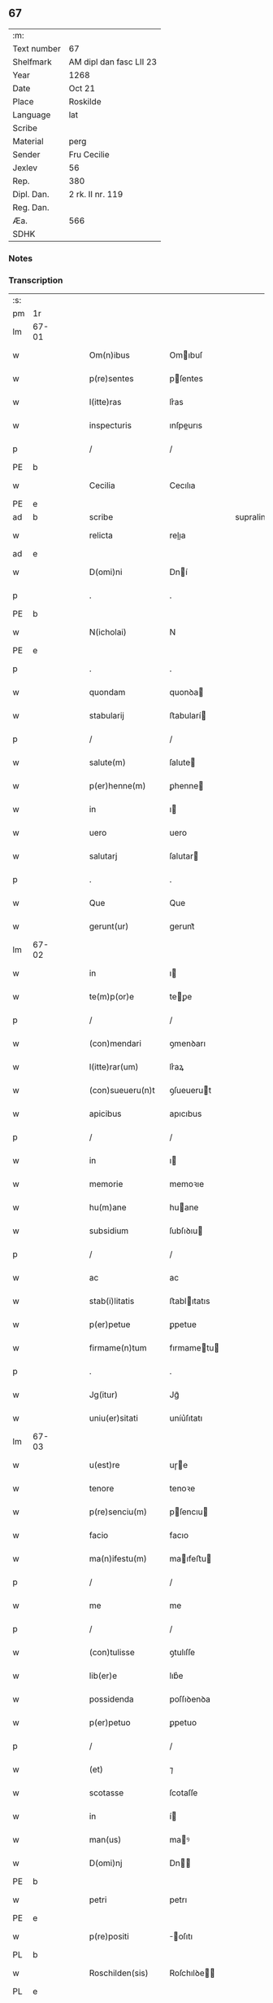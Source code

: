 ** 67
| :m:         |                         |
| Text number | 67                      |
| Shelfmark   | AM dipl dan fasc LII 23 |
| Year        | 1268                    |
| Date        | Oct 21                  |
| Place       | Roskilde                |
| Language    | lat                     |
| Scribe      |                         |
| Material    | perg                    |
| Sender      | Fru Cecilie             |
| Jexlev      | 56                      |
| Rep.        | 380                     |
| Dipl. Dan.  | 2 rk. II nr. 119        |
| Reg. Dan.   |                         |
| Æa.         | 566                     |
| SDHK        |                         |

*** Notes


*** Transcription
| :s: |       |   |   |   |   |                     |               |             |   |   |   |     |   |   |   |             |
| pm  | 1r    |   |   |   |   |                     |               |             |   |   |   |     |   |   |   |             |
| lm  | 67-01 |   |   |   |   |                     |               |             |   |   |   |     |   |   |   |             |
| w   |       |   |   |   |   | Om(n)ibus           | Omıbuſ       |             |   |   |   | lat |   |   |   |       67-01 |
| w   |       |   |   |   |   | p(re)sentes         | pſentes      |             |   |   |   | lat |   |   |   |       67-01 |
| w   |       |   |   |   |   | l(itte)ras          | lr͛as          |             |   |   |   | lat |   |   |   |       67-01 |
| w   |       |   |   |   |   | inspecturis         | ınſpeurıs    |             |   |   |   | lat |   |   |   |       67-01 |
| p   |       |   |   |   |   | /                   | /             |             |   |   |   | lat |   |   |   |       67-01 |
| PE  | b     |   |   |   |   |                     |               |             |   |   |   |     |   |   |   |             |
| w   |       |   |   |   |   | Cecilia             | Cecılıa       |             |   |   |   | lat |   |   |   |       67-01 |
| PE  | e     |   |   |   |   |                     |               |             |   |   |   |     |   |   |   |             |
| ad  | b     |   |   |   |   | scribe              |               | supralinear |   |   |   |     |   |   |   |             |
| w   |       |   |   |   |   | relicta             | relıa        |             |   |   |   | lat |   |   |   |       67-01 |
| ad  | e     |   |   |   |   |                     |               |             |   |   |   |     |   |   |   |             |
| w   |       |   |   |   |   | D(omi)ni            | Dní          |             |   |   |   | lat |   |   |   |       67-01 |
| p   |       |   |   |   |   | .                   | .             |             |   |   |   | lat |   |   |   |       67-01 |
| PE  | b     |   |   |   |   |                     |               |             |   |   |   |     |   |   |   |             |
| w   |       |   |   |   |   | N(icholai)          | N             |             |   |   |   | lat |   |   |   |       67-01 |
| PE  | e     |   |   |   |   |                     |               |             |   |   |   |     |   |   |   |             |
| p   |       |   |   |   |   | .                   | .             |             |   |   |   | lat |   |   |   |       67-01 |
| w   |       |   |   |   |   | quondam             | quonꝺa       |             |   |   |   | lat |   |   |   |       67-01 |
| w   |       |   |   |   |   | stabularij          | ﬅabularí     |             |   |   |   | lat |   |   |   |       67-01 |
| p   |       |   |   |   |   | /                   | /             |             |   |   |   | lat |   |   |   |       67-01 |
| w   |       |   |   |   |   | salute(m)           | ſalute       |             |   |   |   | lat |   |   |   |       67-01 |
| w   |       |   |   |   |   | p(er)henne(m)       | ꝑhenne       |             |   |   |   | lat |   |   |   |       67-01 |
| w   |       |   |   |   |   | in                  | ı            |             |   |   |   | lat |   |   |   |       67-01 |
| w   |       |   |   |   |   | uero                | uero          |             |   |   |   | lat |   |   |   |       67-01 |
| w   |       |   |   |   |   | salutarj            | ſalutar      |             |   |   |   | lat |   |   |   |       67-01 |
| p   |       |   |   |   |   | .                   | .             |             |   |   |   | lat |   |   |   |       67-01 |
| w   |       |   |   |   |   | Que                 | Que           |             |   |   |   | lat |   |   |   |       67-01 |
| w   |       |   |   |   |   | gerunt(ur)          | gerunt᷑        |             |   |   |   | lat |   |   |   |       67-01 |
| lm  | 67-02 |   |   |   |   |                     |               |             |   |   |   |     |   |   |   |             |
| w   |       |   |   |   |   | in                  | ı            |             |   |   |   | lat |   |   |   |       67-02 |
| w   |       |   |   |   |   | te(m)p(or)e         | teꝑe         |             |   |   |   | lat |   |   |   |       67-02 |
| p   |       |   |   |   |   | /                   | /             |             |   |   |   | lat |   |   |   |       67-02 |
| w   |       |   |   |   |   | (con)mendari        | ꝯmenꝺarı      |             |   |   |   | lat |   |   |   |       67-02 |
| w   |       |   |   |   |   | l(itte)rar(um)      | lr͛aꝝ          |             |   |   |   | lat |   |   |   |       67-02 |
| w   |       |   |   |   |   | (con)sueueru(n)t    | ꝯſueuerut    |             |   |   |   | lat |   |   |   |       67-02 |
| w   |       |   |   |   |   | apicibus            | apıcıbus      |             |   |   |   | lat |   |   |   |       67-02 |
| p   |       |   |   |   |   | /                   | /             |             |   |   |   | lat |   |   |   |       67-02 |
| w   |       |   |   |   |   | in                  | ı            |             |   |   |   | lat |   |   |   |       67-02 |
| w   |       |   |   |   |   | memorie             | memoꝛıe       |             |   |   |   | lat |   |   |   |       67-02 |
| w   |       |   |   |   |   | hu(m)ane            | huane        |             |   |   |   | lat |   |   |   |       67-02 |
| w   |       |   |   |   |   | subsidium           | ſubſıꝺıu     |             |   |   |   | lat |   |   |   |       67-02 |
| p   |       |   |   |   |   | /                   | /             |             |   |   |   | lat |   |   |   |       67-02 |
| w   |       |   |   |   |   | ac                  | ac            |             |   |   |   | lat |   |   |   |       67-02 |
| w   |       |   |   |   |   | stab(i)litatis      | ﬅablıtatıs   |             |   |   |   | lat |   |   |   |       67-02 |
| w   |       |   |   |   |   | p(er)petue          | ꝑpetue        |             |   |   |   | lat |   |   |   |       67-02 |
| w   |       |   |   |   |   | firmame(n)tum       | fırmametu   |             |   |   |   | lat |   |   |   |       67-02 |
| p   |       |   |   |   |   | .                   | .             |             |   |   |   | lat |   |   |   |       67-02 |
| w   |       |   |   |   |   | Jg(itur)            | Jg᷑            |             |   |   |   | lat |   |   |   |       67-02 |
| w   |       |   |   |   |   | uniu(er)sitati      | uníu͛ſıtatı    |             |   |   |   | lat |   |   |   |       67-02 |
| lm  | 67-03 |   |   |   |   |                     |               |             |   |   |   |     |   |   |   |             |
| w   |       |   |   |   |   | u(est)re            | uɼe          |             |   |   |   | lat |   |   |   |       67-03 |
| w   |       |   |   |   |   | tenore              | tenoꝛe        |             |   |   |   | lat |   |   |   |       67-03 |
| w   |       |   |   |   |   | p(re)senciu(m)      | pſencıu     |             |   |   |   | lat |   |   |   |       67-03 |
| w   |       |   |   |   |   | facio               | facıo         |             |   |   |   | lat |   |   |   |       67-03 |
| w   |       |   |   |   |   | ma(n)ifestu(m)      | maıfeﬅu     |             |   |   |   | lat |   |   |   |       67-03 |
| p   |       |   |   |   |   | /                   | /             |             |   |   |   | lat |   |   |   |       67-03 |
| w   |       |   |   |   |   | me                  | me            |             |   |   |   | lat |   |   |   |       67-03 |
| p   |       |   |   |   |   | /                   | /             |             |   |   |   | lat |   |   |   |       67-03 |
| w   |       |   |   |   |   | (con)tulisse        | ꝯtulıſſe      |             |   |   |   | lat |   |   |   |       67-03 |
| w   |       |   |   |   |   | lib(er)e            | lıb͛e          |             |   |   |   | lat |   |   |   |       67-03 |
| w   |       |   |   |   |   | possidenda          | poſſıꝺenꝺa    |             |   |   |   | lat |   |   |   |       67-03 |
| w   |       |   |   |   |   | p(er)petuo          | ꝑpetuo        |             |   |   |   | lat |   |   |   |       67-03 |
| p   |       |   |   |   |   | /                   | /             |             |   |   |   | lat |   |   |   |       67-03 |
| w   |       |   |   |   |   | (et)                | ⁊             |             |   |   |   | lat |   |   |   |       67-03 |
| w   |       |   |   |   |   | scotasse            | ſcotaſſe      |             |   |   |   | lat |   |   |   |       67-03 |
| w   |       |   |   |   |   | in                  | í            |             |   |   |   | lat |   |   |   |       67-03 |
| w   |       |   |   |   |   | man(us)             | maꝰ          |             |   |   |   | lat |   |   |   |       67-03 |
| w   |       |   |   |   |   | D(omi)nj            | Dn          |             |   |   |   | lat |   |   |   |       67-03 |
| PE  | b     |   |   |   |   |                     |               |             |   |   |   |     |   |   |   |             |
| w   |       |   |   |   |   | petri               | petrı         |             |   |   |   | lat |   |   |   |       67-03 |
| PE  | e     |   |   |   |   |                     |               |             |   |   |   |     |   |   |   |             |
| w   |       |   |   |   |   | p(re)positi         | oſıtı       |             |   |   |   | lat |   |   |   |       67-03 |
| PL  | b     |   |   |   |   |                     |               |             |   |   |   |     |   |   |   |             |
| w   |       |   |   |   |   | Roschilden(sis)     | Roſchılꝺe   |             |   |   |   | lat |   |   |   |       67-03 |
| PL  | e     |   |   |   |   |                     |               |             |   |   |   |     |   |   |   |             |
| w   |       |   |   |   |   | bo-¦na              | bo-¦na        |             |   |   |   | lat |   |   |   | 67-03—67-04 |
| w   |       |   |   |   |   | mea                 | mea           |             |   |   |   | lat |   |   |   |       67-04 |
| w   |       |   |   |   |   | q(ue)               | q            |             |   |   |   | lat |   |   |   |       67-04 |
| PL  | b     |   |   |   |   |                     |               |             |   |   |   |     |   |   |   |             |
| w   |       |   |   |   |   | hellelæuæ           | hellelæuæ     |             |   |   |   | lat |   |   |   |       67-04 |
| w   |       |   |   |   |   | macklæ              | acklæ        |             |   |   |   | lat |   |   |   |       67-04 |
| PL  | e     |   |   |   |   |                     |               |             |   |   |   |     |   |   |   |             |
| w   |       |   |   |   |   | possedi             | poſſeꝺı       |             |   |   |   | lat |   |   |   |       67-04 |
| w   |       |   |   |   |   | cu(m)               | cu           |             |   |   |   | lat |   |   |   |       67-04 |
| w   |       |   |   |   |   | om(n)ibus           | omıbuſ       |             |   |   |   | lat |   |   |   |       67-04 |
| w   |       |   |   |   |   | suis                | ſuıs          |             |   |   |   | lat |   |   |   |       67-04 |
| w   |       |   |   |   |   | attinencijs         | attínencís   |             |   |   |   | lat |   |   |   |       67-04 |
| w   |       |   |   |   |   | mobilib(us)         | mobılıbꝰ      |             |   |   |   | lat |   |   |   |       67-04 |
| w   |       |   |   |   |   | (et)                | ⁊             |             |   |   |   | lat |   |   |   |       67-04 |
| w   |       |   |   |   |   | i(n)mob(i)libus     | ımoblıbus   |             |   |   |   | lat |   |   |   |       67-04 |
| p   |       |   |   |   |   | /                   | /             |             |   |   |   | lat |   |   |   |       67-04 |
| w   |       |   |   |   |   | sororib(us)         | ſoꝛoꝛıbꝫ      |             |   |   |   | lat |   |   |   |       67-04 |
| w   |       |   |   |   |   | s(an)c(t)e          | ſce          |             |   |   |   | lat |   |   |   |       67-04 |
| w   |       |   |   |   |   | Clare               | Clare         |             |   |   |   | lat |   |   |   |       67-04 |
| PL  | b     |   |   |   |   |                     |               |             |   |   |   |     |   |   |   |             |
| w   |       |   |   |   |   | Roschildis          | Roſchılꝺıſ    |             |   |   |   | lat |   |   |   |       67-04 |
| PL  | e     |   |   |   |   |                     |               |             |   |   |   |     |   |   |   |             |
| p   |       |   |   |   |   | /                   | /             |             |   |   |   | lat |   |   |   |       67-04 |
| w   |       |   |   |   |   | in                  | í            |             |   |   |   | lat |   |   |   |       67-04 |
| lm  | 67-05 |   |   |   |   |                     |               |             |   |   |   |     |   |   |   |             |
| w   |       |   |   |   |   | remediu(m)          | remeꝺıu      |             |   |   |   | lat |   |   |   |       67-05 |
| w   |       |   |   |   |   | a(n)i(m)e           | aıe          |             |   |   |   | lat |   |   |   |       67-05 |
| w   |       |   |   |   |   | mee                 | mee           |             |   |   |   | lat |   |   |   |       67-05 |
| p   |       |   |   |   |   | /                   | /             |             |   |   |   | lat |   |   |   |       67-05 |
| w   |       |   |   |   |   | de                  | ꝺe            |             |   |   |   | lat |   |   |   |       67-05 |
| w   |       |   |   |   |   | lib(er)or(um)       | lıb͛oꝝ         |             |   |   |   | lat |   |   |   |       67-05 |
| w   |       |   |   |   |   | meor(um)            | meoꝝ          |             |   |   |   | lat |   |   |   |       67-05 |
| w   |       |   |   |   |   | (et)                | ⁊             |             |   |   |   | lat |   |   |   |       67-05 |
| w   |       |   |   |   |   | h(er)edu(m)         | h͛eꝺu         |             |   |   |   | lat |   |   |   |       67-05 |
| w   |       |   |   |   |   | b(e)n(e)placito     | bnplacíto    |             |   |   |   | lat |   |   |   |       67-05 |
| w   |       |   |   |   |   | (et)                | ⁊             |             |   |   |   | lat |   |   |   |       67-05 |
| w   |       |   |   |   |   | uolu(n)tate         | uolutate     |             |   |   |   | lat |   |   |   |       67-05 |
| p   |       |   |   |   |   | ,                   | ,             |             |   |   |   | lat |   |   |   |       67-05 |
| w   |       |   |   |   |   | Cum                 | Cu           |             |   |   |   | lat |   |   |   |       67-05 |
| w   |       |   |   |   |   | quib(us)            | quıbꝫ         |             |   |   |   | lat |   |   |   |       67-05 |
| w   |       |   |   |   |   | (etiam)             | ⁊            |             |   |   |   | lat |   |   |   |       67-05 |
| w   |       |   |   |   |   | sororibus           | ſoꝛoꝛıbus     |             |   |   |   | lat |   |   |   |       67-05 |
| p   |       |   |   |   |   | /                   | /             |             |   |   |   | lat |   |   |   |       67-05 |
| w   |       |   |   |   |   | intuitu             | ıntuítu       |             |   |   |   | lat |   |   |   |       67-05 |
| w   |       |   |   |   |   | celestis            | celeﬅıs       |             |   |   |   | lat |   |   |   |       67-05 |
| w   |       |   |   |   |   | lib(er)tatis        | lıb͛tatıſ      |             |   |   |   | lat |   |   |   |       67-05 |
| w   |       |   |   |   |   | reclu-¦di           | reclu-¦ꝺı     |             |   |   |   | lat |   |   |   | 67-05—67-06 |
| w   |       |   |   |   |   | uolo                | uolo          |             |   |   |   | lat |   |   |   |       67-06 |
| w   |       |   |   |   |   | in                  | ı            |             |   |   |   | lat |   |   |   |       67-06 |
| w   |       |   |   |   |   | p(re)senti          | pſentı       |             |   |   |   | lat |   |   |   |       67-06 |
| p   |       |   |   |   |   | /                   | /             |             |   |   |   | lat |   |   |   |       67-06 |
| w   |       |   |   |   |   | honorib(us)         | honoꝛıbꝰ      |             |   |   |   | lat |   |   |   |       67-06 |
| w   |       |   |   |   |   | mu(n)di             | muꝺı         |             |   |   |   | lat |   |   |   |       67-06 |
| w   |       |   |   |   |   | (et)                | ⁊             |             |   |   |   | lat |   |   |   |       67-06 |
| w   |       |   |   |   |   | diuicijs            | ꝺíuícís      |             |   |   |   | lat |   |   |   |       67-06 |
| w   |       |   |   |   |   | derelictis          | ꝺerelııs     |             |   |   |   | lat |   |   |   |       67-06 |
| p   |       |   |   |   |   | /                   | /             |             |   |   |   | lat |   |   |   |       67-06 |
| w   |       |   |   |   |   | exe(m)plo           | exeplo       |             |   |   |   | lat |   |   |   |       67-06 |
| w   |       |   |   |   |   | paup(er)is          | pauꝑıs        |             |   |   |   | lat |   |   |   |       67-06 |
| w   |       |   |   |   |   | crucifixi           | crucıfıxí     |             |   |   |   | lat |   |   |   |       67-06 |
| p   |       |   |   |   |   | /                   | /             |             |   |   |   | lat |   |   |   |       67-06 |
| w   |       |   |   |   |   | ut                  | ut            |             |   |   |   | lat |   |   |   |       67-06 |
| w   |       |   |   |   |   | c(re)atori          | c͛atoꝛı        |             |   |   |   | lat |   |   |   |       67-06 |
| w   |       |   |   |   |   | o(mn)i(u)m          | oí          |             |   |   |   | lat |   |   |   |       67-06 |
| w   |       |   |   |   |   | liberius            | lıberıus      |             |   |   |   | lat |   |   |   |       67-06 |
| w   |       |   |   |   |   | (et)                | ⁊             |             |   |   |   | lat |   |   |   |       67-06 |
| w   |       |   |   |   |   | quietiu(s)          | quıetíuᷤ       |             |   |   |   | lat |   |   |   |       67-06 |
| w   |       |   |   |   |   | t(em)p(ore)         | tꝑꝫ          |             |   |   |   | lat |   |   |   |       67-06 |
| lm  | 67-07 |   |   |   |   |                     |               |             |   |   |   |     |   |   |   |             |
| w   |       |   |   |   |   | uite                | uíte          |             |   |   |   | lat |   |   |   |       67-07 |
| w   |       |   |   |   |   | mee                 | mee           |             |   |   |   | lat |   |   |   |       67-07 |
| w   |       |   |   |   |   | s(er)uire           | ſ͛uíɼe         |             |   |   |   | lat |   |   |   |       67-07 |
| w   |       |   |   |   |   | ualeam              | ualea        |             |   |   |   | lat |   |   |   |       67-07 |
| w   |       |   |   |   |   | in                  | ı            |             |   |   |   | lat |   |   |   |       67-07 |
| w   |       |   |   |   |   | meor(um)            | meoꝝ          |             |   |   |   | lat |   |   |   |       67-07 |
| w   |       |   |   |   |   | remiss(i)o(n)em     | remıſſoe    |             |   |   |   | lat |   |   |   |       67-07 |
| w   |       |   |   |   |   | p(ec)caminu(m)      | pͨcamínu      |             |   |   |   | lat |   |   |   |       67-07 |
| p   |       |   |   |   |   | /                   | /             |             |   |   |   | lat |   |   |   |       67-07 |
| w   |       |   |   |   |   | sub                 | ſub           |             |   |   |   | lat |   |   |   |       67-07 |
| w   |       |   |   |   |   | disciplina          | ꝺıſcıplına    |             |   |   |   | lat |   |   |   |       67-07 |
| w   |       |   |   |   |   | reg(u)lari          | regları      |             |   |   |   | lat |   |   |   |       67-07 |
| p   |       |   |   |   |   | .                   | .             |             |   |   |   | lat |   |   |   |       67-07 |
| w   |       |   |   |   |   | veru(m)             | ỽeru         |             |   |   |   | lat |   |   |   |       67-07 |
| w   |       |   |   |   |   | q(uia)              | qꝛ            |             |   |   |   | lat |   |   |   |       67-07 |
| w   |       |   |   |   |   | dolus               | ꝺolus         |             |   |   |   | lat |   |   |   |       67-07 |
| w   |       |   |   |   |   | (et)                | ⁊             |             |   |   |   | lat |   |   |   |       67-07 |
| w   |       |   |   |   |   | malicia             | malıcıa       |             |   |   |   | lat |   |   |   |       67-07 |
| p   |       |   |   |   |   | /                   | /             |             |   |   |   | lat |   |   |   |       67-07 |
| w   |       |   |   |   |   | q(uam)              | ꝙ            |             |   |   |   | lat |   |   |   |       67-07 |
| w   |       |   |   |   |   | pl(ur)imu(m)        | plımu       |             |   |   |   | lat |   |   |   |       67-07 |
| w   |       |   |   |   |   | nu(n)c              | nuc          |             |   |   |   | lat |   |   |   |       67-07 |
| lm  | 67-08 |   |   |   |   |                     |               |             |   |   |   |     |   |   |   |             |
| w   |       |   |   |   |   | ue(n)dicant         | ueꝺıcant     |             |   |   |   | lat |   |   |   |       67-08 |
| w   |       |   |   |   |   | sibi                | ſıbı          |             |   |   |   | lat |   |   |   |       67-08 |
| w   |       |   |   |   |   | te(m)pus            | tepus        |             |   |   |   | lat |   |   |   |       67-08 |
| p   |       |   |   |   |   | /                   | /             |             |   |   |   | lat |   |   |   |       67-08 |
| w   |       |   |   |   |   | ne                  | ne            |             |   |   |   | lat |   |   |   |       67-08 |
| w   |       |   |   |   |   | p(re)fate           | pfate        |             |   |   |   | lat |   |   |   |       67-08 |
| w   |       |   |   |   |   | sorores             | ſoꝛoꝛes       |             |   |   |   | lat |   |   |   |       67-08 |
| p   |       |   |   |   |   | /                   | /             |             |   |   |   | lat |   |   |   |       67-08 |
| w   |       |   |   |   |   | seu                 | ſeu           |             |   |   |   | lat |   |   |   |       67-08 |
| w   |       |   |   |   |   | ip(s)ar(um)         | ıpaꝝ         |             |   |   |   | lat |   |   |   |       67-08 |
| w   |       |   |   |   |   | claustru(m)         | clauﬅru      |             |   |   |   | lat |   |   |   |       67-08 |
| p   |       |   |   |   |   | /                   | /             |             |   |   |   | lat |   |   |   |       67-08 |
| w   |       |   |   |   |   | occ(asi)o(n)e       | occoe        |             |   |   |   | lat |   |   |   |       67-08 |
| w   |       |   |   |   |   | d(i)c(t)or(um)      | ꝺcoꝝ         |             |   |   |   | lat |   |   |   |       67-08 |
| w   |       |   |   |   |   | bonor(um)           | bonoꝝ         |             |   |   |   | lat |   |   |   |       67-08 |
| w   |       |   |   |   |   | i(n)peti            | ıpetı        |             |   |   |   | lat |   |   |   |       67-08 |
| w   |       |   |   |   |   | ualeant             | ualeant       |             |   |   |   | lat |   |   |   |       67-08 |
| w   |       |   |   |   |   | in                  | ı            |             |   |   |   | lat |   |   |   |       67-08 |
| w   |       |   |   |   |   | posteru(m)          | poﬅeru       |             |   |   |   | lat |   |   |   |       67-08 |
| w   |       |   |   |   |   | u(e)l               | ul           |             |   |   |   | lat |   |   |   |       67-08 |
| w   |       |   |   |   |   | infesta-¦ri         | ınfeﬅa-¦rı    |             |   |   |   | lat |   |   |   | 67-08—67-09 |
| p   |       |   |   |   |   | /                   | /             |             |   |   |   | lat |   |   |   |       67-09 |
| w   |       |   |   |   |   | bona                | bona          |             |   |   |   | lat |   |   |   |       67-09 |
| w   |       |   |   |   |   | que                 | que           |             |   |   |   | lat |   |   |   |       67-09 |
| w   |       |   |   |   |   | meis                | meıs          |             |   |   |   | lat |   |   |   |       67-09 |
| w   |       |   |   |   |   | h(er)edibus         | h͛eꝺıbus       |             |   |   |   | lat |   |   |   |       67-09 |
| w   |       |   |   |   |   | diuidenda           | ꝺíuíꝺenꝺa     |             |   |   |   | lat |   |   |   |       67-09 |
| w   |       |   |   |   |   | relinquo            | relınquo      |             |   |   |   | lat |   |   |   |       67-09 |
| p   |       |   |   |   |   | /                   | /             |             |   |   |   | lat |   |   |   |       67-09 |
| w   |       |   |   |   |   | duxi                | ꝺuxí          |             |   |   |   | lat |   |   |   |       67-09 |
| w   |       |   |   |   |   | p(re)sentib(us)     | pſentıbꝫ     |             |   |   |   | lat |   |   |   |       67-09 |
| w   |       |   |   |   |   | a(n)notanda         | anotanꝺa     |             |   |   |   | lat |   |   |   |       67-09 |
| p   |       |   |   |   |   | ,                   | ,             |             |   |   |   | lat |   |   |   |       67-09 |
| w   |       |   |   |   |   | ut                  | ut            |             |   |   |   | lat |   |   |   |       67-09 |
| w   |       |   |   |   |   | om(n)ib(us)         | omıbꝫ        |             |   |   |   | lat |   |   |   |       67-09 |
| w   |       |   |   |   |   | clare               | clare         |             |   |   |   | lat |   |   |   |       67-09 |
| w   |       |   |   |   |   | pateat              | pateat        |             |   |   |   | lat |   |   |   |       67-09 |
| w   |       |   |   |   |   | (et)                | ⁊             |             |   |   |   | lat |   |   |   |       67-09 |
| w   |       |   |   |   |   | ma(n)ifeste         | maıfeﬅe      |             |   |   |   | lat |   |   |   |       67-09 |
| p   |       |   |   |   |   | /                   | /             |             |   |   |   | lat |   |   |   |       67-09 |
| w   |       |   |   |   |   | q(uod)              | ꝙ             |             |   |   |   | lat |   |   |   |       67-09 |
| w   |       |   |   |   |   | de                  | ꝺe            |             |   |   |   | lat |   |   |   |       67-09 |
| lm  | 67-10 |   |   |   |   |                     |               |             |   |   |   |     |   |   |   |             |
| w   |       |   |   |   |   | bonis               | bonıs         |             |   |   |   | lat |   |   |   |       67-10 |
| w   |       |   |   |   |   | meis                | meıs          |             |   |   |   | lat |   |   |   |       67-10 |
| p   |       |   |   |   |   | /                   | /             |             |   |   |   | lat |   |   |   |       67-10 |
| w   |       |   |   |   |   | s(e)c(un)d(u)m      | ſc          |             |   |   |   | lat |   |   |   |       67-10 |
| w   |       |   |   |   |   | leges               | leges         |             |   |   |   | lat |   |   |   |       67-10 |
| w   |       |   |   |   |   | t(er)re             | t͛re           |             |   |   |   | lat |   |   |   |       67-10 |
| p   |       |   |   |   |   | /                   | /             |             |   |   |   | lat |   |   |   |       67-10 |
| w   |       |   |   |   |   | in                  | ı            |             |   |   |   | lat |   |   |   |       67-10 |
| w   |       |   |   |   |   | pios                | pıos          |             |   |   |   | lat |   |   |   |       67-10 |
| w   |       |   |   |   |   | usus                | uſus          |             |   |   |   | lat |   |   |   |       67-10 |
| w   |       |   |   |   |   | licite              | lıcıte        |             |   |   |   | lat |   |   |   |       67-10 |
| w   |       |   |   |   |   | plus                | plus          |             |   |   |   | lat |   |   |   |       67-10 |
| w   |       |   |   |   |   | possem              | poſſe        |             |   |   |   | lat |   |   |   |       67-10 |
| w   |       |   |   |   |   | erogare             | erogaɼe       |             |   |   |   | lat |   |   |   |       67-10 |
| p   |       |   |   |   |   | .                   | .             |             |   |   |   | lat |   |   |   |       67-10 |
| w   |       |   |   |   |   | s(ed)               | ꝫ            |             |   |   |   | lat |   |   |   |       67-10 |
| w   |       |   |   |   |   | p(ro)pt(er)         | t͛            |             |   |   |   | lat |   |   |   |       67-10 |
| w   |       |   |   |   |   | h(er)edu(m)         | h͛eꝺu         |             |   |   |   | lat |   |   |   |       67-10 |
| w   |       |   |   |   |   | meor(um)            | meoꝝ          |             |   |   |   | lat |   |   |   |       67-10 |
| w   |       |   |   |   |   | p(re)d(i)c(t)or(um) | pꝺcoꝝ       |             |   |   |   | lat |   |   |   |       67-10 |
| w   |       |   |   |   |   | solacium            | ſolacıu      |             |   |   |   | lat |   |   |   |       67-10 |
| w   |       |   |   |   |   | (et)                | ⁊             |             |   |   |   | lat |   |   |   |       67-10 |
| lm  | 67-11 |   |   |   |   |                     |               |             |   |   |   |     |   |   |   |             |
| w   |       |   |   |   |   | iuuamen             | íuuame       |             |   |   |   | lat |   |   |   |       67-11 |
| p   |       |   |   |   |   | /                   | /             |             |   |   |   | lat |   |   |   |       67-11 |
| w   |       |   |   |   |   | hoc                 | hoc           |             |   |   |   | lat |   |   |   |       67-11 |
| w   |       |   |   |   |   | modico              | moꝺıco        |             |   |   |   | lat |   |   |   |       67-11 |
| w   |       |   |   |   |   | sum                 | ſu           |             |   |   |   | lat |   |   |   |       67-11 |
| w   |       |   |   |   |   | (con)tenta          | ꝯtenta        |             |   |   |   | lat |   |   |   |       67-11 |
| p   |       |   |   |   |   | ,                   | ,             |             |   |   |   | lat |   |   |   |       67-11 |
| w   |       |   |   |   |   | Pred(i)c(t)a        | Preꝺca       |             |   |   |   | lat |   |   |   |       67-11 |
| w   |       |   |   |   |   | uero                | ueɼo          |             |   |   |   | lat |   |   |   |       67-11 |
| w   |       |   |   |   |   | bona                | bona          |             |   |   |   | lat |   |   |   |       67-11 |
| w   |       |   |   |   |   | su(n)t              | ſut          |             |   |   |   | lat |   |   |   |       67-11 |
| w   |       |   |   |   |   | hec                 | hec           |             |   |   |   | lat |   |   |   |       67-11 |
| p   |       |   |   |   |   | ,                   | ,             |             |   |   |   | lat |   |   |   |       67-11 |
| w   |       |   |   |   |   | Jn                  | Jn            |             |   |   |   | lat |   |   |   |       67-11 |
| w   |       |   |   |   |   | seylandia           | ſeylanꝺıa     |             |   |   |   | lat |   |   |   |       67-11 |
| PL  | b     |   |   |   |   |                     |               |             |   |   |   |     |   |   |   |             |
| w   |       |   |   |   |   | Gu(n)nidldæryth     | Guníꝺlꝺæryth |             |   |   |   | lat |   |   |   |       67-11 |
| PL  | e     |   |   |   |   |                     |               |             |   |   |   |     |   |   |   |             |
| w   |       |   |   |   |   | cu(m)               | cu           |             |   |   |   | lat |   |   |   |       67-11 |
| w   |       |   |   |   |   | suis                | ſuıs          |             |   |   |   | lat |   |   |   |       67-11 |
| w   |       |   |   |   |   | attine(n)cijs       | attınecís   |             |   |   |   | lat |   |   |   |       67-11 |
| p   |       |   |   |   |   | .                   | .             |             |   |   |   | lat |   |   |   |       67-11 |
| PL  | b     |   |   |   |   |                     |               |             |   |   |   |     |   |   |   |             |
| w   |       |   |   |   |   | Eki-¦thorp          | kı-¦thoꝛp    |             |   |   |   | lat |   |   |   | 67-11—67-12 |
| PL  | e     |   |   |   |   |                     |               |             |   |   |   |     |   |   |   |             |
| w   |       |   |   |   |   | cu(m)               | cu           |             |   |   |   | lat |   |   |   |       67-12 |
| w   |       |   |   |   |   | suis                | ſuís          |             |   |   |   | lat |   |   |   |       67-12 |
| w   |       |   |   |   |   | attine(n)cijs       | attınecís   |             |   |   |   | lat |   |   |   |       67-12 |
| p   |       |   |   |   |   | ,                   | ,             |             |   |   |   | lat |   |   |   |       67-12 |
| w   |       |   |   |   |   | Jn                  | Jn            |             |   |   |   | lat |   |   |   |       67-12 |
| w   |       |   |   |   |   | scania              | ſcanıa        |             |   |   |   | lat |   |   |   |       67-12 |
| w   |       |   |   |   |   | aute(m)             | aute         |             |   |   |   | lat |   |   |   |       67-12 |
| p   |       |   |   |   |   | /                   | /             |             |   |   |   | lat |   |   |   |       67-12 |
| PL  | b     |   |   |   |   |                     |               |             |   |   |   |     |   |   |   |             |
| w   |       |   |   |   |   | Okxlef              | Okxlef        |             |   |   |   | lat |   |   |   |       67-12 |
| PL  | e     |   |   |   |   |                     |               |             |   |   |   |     |   |   |   |             |
| w   |       |   |   |   |   | cu(m)               | cu           |             |   |   |   | lat |   |   |   |       67-12 |
| w   |       |   |   |   |   | castro              | caﬅro         |             |   |   |   | lat |   |   |   |       67-12 |
| w   |       |   |   |   |   | (et)                | ⁊             |             |   |   |   | lat |   |   |   |       67-12 |
| w   |       |   |   |   |   | om(n)ib(us)         | omıbꝫ        |             |   |   |   | lat |   |   |   |       67-12 |
| w   |       |   |   |   |   | suis                | ſuıs          |             |   |   |   | lat |   |   |   |       67-12 |
| w   |       |   |   |   |   | attine(n)cijs       | attınecís   |             |   |   |   | lat |   |   |   |       67-12 |
| p   |       |   |   |   |   | .                   | .             |             |   |   |   | lat |   |   |   |       67-12 |
| PL  | b     |   |   |   |   |                     |               |             |   |   |   |     |   |   |   |             |
| w   |       |   |   |   |   | Gøtærslef           | Gøtærſlef     |             |   |   |   | lat |   |   |   |       67-12 |
| PL  | e     |   |   |   |   |                     |               |             |   |   |   |     |   |   |   |             |
| w   |       |   |   |   |   | integralit(er)      | ıntegralıt͛    |             |   |   |   | lat |   |   |   |       67-12 |
| w   |       |   |   |   |   | cu(m)               | cu           |             |   |   |   | lat |   |   |   |       67-12 |
| w   |       |   |   |   |   | mole(n)-¦dino       | mole-¦ꝺíno   |             |   |   |   | lat |   |   |   | 67-12—67-13 |
| p   |       |   |   |   |   | /                   | /             |             |   |   |   | lat |   |   |   |       67-13 |
| w   |       |   |   |   |   | (et)                | ⁊             |             |   |   |   | lat |   |   |   |       67-13 |
| w   |       |   |   |   |   | om(n)ib(us)         | omıbꝫ        |             |   |   |   | lat |   |   |   |       67-13 |
| w   |       |   |   |   |   | alijs               | alís         |             |   |   |   | lat |   |   |   |       67-13 |
| w   |       |   |   |   |   | attinencijs         | attínencís   |             |   |   |   | lat |   |   |   |       67-13 |
| p   |       |   |   |   |   |                    |              |             |   |   |   | lat |   |   |   |       67-13 |
| w   |       |   |   |   |   | Jsta                | Jﬅa           |             |   |   |   | lat |   |   |   |       67-13 |
| w   |       |   |   |   |   | quide(m)            | quıꝺe        |             |   |   |   | lat |   |   |   |       67-13 |
| w   |       |   |   |   |   | bona                | bona          |             |   |   |   | lat |   |   |   |       67-13 |
| w   |       |   |   |   |   | si                  | ſı            |             |   |   |   | lat |   |   |   |       67-13 |
| w   |       |   |   |   |   | estime(n)tur        | eﬅımetuɼ     |             |   |   |   | lat |   |   |   |       67-13 |
| p   |       |   |   |   |   | /                   | /             |             |   |   |   | lat |   |   |   |       67-13 |
| w   |       |   |   |   |   | modica              | moꝺıca        |             |   |   |   | lat |   |   |   |       67-13 |
| w   |       |   |   |   |   | fore                | foꝛe          |             |   |   |   | lat |   |   |   |       67-13 |
| w   |       |   |   |   |   | uideb(itu)r         | uíꝺebꝛ᷑        |             |   |   |   | lat |   |   |   |       67-13 |
| w   |       |   |   |   |   | mea                 | mea           |             |   |   |   | lat |   |   |   |       67-13 |
| w   |       |   |   |   |   | porcio              | poꝛcıo        |             |   |   |   | lat |   |   |   |       67-13 |
| w   |       |   |   |   |   | qua(m)              | qua          |             |   |   |   | lat |   |   |   |       67-13 |
| w   |       |   |   |   |   | recepi              | recepí        |             |   |   |   | lat |   |   |   |       67-13 |
| p   |       |   |   |   |   | .                   | .             |             |   |   |   | lat |   |   |   |       67-13 |
| w   |       |   |   |   |   | Jn                  | Jn            |             |   |   |   | lat |   |   |   |       67-13 |
| w   |       |   |   |   |   | pre-¦d(i)c(t)or(um) | pre-¦ꝺcoꝝ    |             |   |   |   | lat |   |   |   | 67-13—67-14 |
| w   |       |   |   |   |   | euidens             | euíꝺenſ       |             |   |   |   | lat |   |   |   |       67-14 |
| w   |       |   |   |   |   | testi(m)o(n)ium     | teﬅıoıu     |             |   |   |   | lat |   |   |   |       67-14 |
| p   |       |   |   |   |   | /                   | /             |             |   |   |   | lat |   |   |   |       67-14 |
| w   |       |   |   |   |   | ac                  | ac            |             |   |   |   | lat |   |   |   |       67-14 |
| w   |       |   |   |   |   | p(er)petue          | ꝑpetue        |             |   |   |   | lat |   |   |   |       67-14 |
| w   |       |   |   |   |   | stab(i)litatis      | ﬅablıtatıſ   |             |   |   |   | lat |   |   |   |       67-14 |
| w   |       |   |   |   |   | firmame(n)tum       | fırmametu   |             |   |   |   | lat |   |   |   |       67-14 |
| w   |       |   |   |   |   | p(re)sentes         | pſenteſ      |             |   |   |   | lat |   |   |   |       67-14 |
| w   |       |   |   |   |   | l(itte)ras          | lr͛as          |             |   |   |   | lat |   |   |   |       67-14 |
| w   |       |   |   |   |   | sigillo             | ſıgıllo       |             |   |   |   | lat |   |   |   |       67-14 |
| w   |       |   |   |   |   | cap(itu)li          | caplı        |             |   |   |   | lat |   |   |   |       67-14 |
| PL  | b     |   |   |   |   |                     |               |             |   |   |   |     |   |   |   |             |
| w   |       |   |   |   |   | Roschilden(sis)     | Roſchılꝺe   |             |   |   |   | lat |   |   |   |       67-14 |
| PL  | e     |   |   |   |   |                     |               |             |   |   |   |     |   |   |   |             |
| w   |       |   |   |   |   | quo                 | quo           |             |   |   |   | lat |   |   |   |       67-14 |
| w   |       |   |   |   |   | p(re)sente          | pſente       |             |   |   |   | lat |   |   |   |       67-14 |
| w   |       |   |   |   |   | me-¦morata          | me-¦moꝛata    |             |   |   |   | lat |   |   |   | 67-14—67-15 |
| w   |       |   |   |   |   | donatio             | ꝺonatıo       |             |   |   |   | lat |   |   |   |       67-15 |
| w   |       |   |   |   |   | (et)                | ⁊             |             |   |   |   | lat |   |   |   |       67-15 |
| w   |       |   |   |   |   | scotatio            | ſcotatıo      |             |   |   |   | lat |   |   |   |       67-15 |
| w   |       |   |   |   |   | su(n)t              | ſut          |             |   |   |   | lat |   |   |   |       67-15 |
| w   |       |   |   |   |   | f(a)c(t)e           | fce          |             |   |   |   | lat |   |   |   |       67-15 |
| p   |       |   |   |   |   | /                   | /             |             |   |   |   | lat |   |   |   |       67-15 |
| w   |       |   |   |   |   | ac                  | ac            |             |   |   |   | lat |   |   |   |       67-15 |
| w   |       |   |   |   |   | meo                 | meo           |             |   |   |   | lat |   |   |   |       67-15 |
| w   |       |   |   |   |   | p(ro)prio           | rıo          |             |   |   |   | lat |   |   |   |       67-15 |
| p   |       |   |   |   |   | /                   | /             |             |   |   |   | lat |   |   |   |       67-15 |
| w   |       |   |   |   |   | feci                | fecı          |             |   |   |   | lat |   |   |   |       67-15 |
| w   |       |   |   |   |   | (con)muniri         | ꝯmuníɼí       |             |   |   |   | lat |   |   |   |       67-15 |
| p   |       |   |   |   |   | ,                   | ,             |             |   |   |   | lat |   |   |   |       67-15 |
| w   |       |   |   |   |   | Actu(m)             | Au          |             |   |   |   | lat |   |   |   |       67-15 |
| w   |       |   |   |   |   | in                  | ı            |             |   |   |   | lat |   |   |   |       67-15 |
| w   |       |   |   |   |   | ciuitate            | cíuítate      |             |   |   |   | lat |   |   |   |       67-15 |
| w   |       |   |   |   |   | Ja(m)               | Ja           |             |   |   |   | lat |   |   |   |       67-15 |
| w   |       |   |   |   |   | d(i)c(t)a           | ꝺca          |             |   |   |   | lat |   |   |   |       67-15 |
| w   |       |   |   |   |   | anno                | anno          |             |   |   |   | lat |   |   |   |       67-15 |
| w   |       |   |   |   |   | domini              | ꝺomíní        |             |   |   |   | lat |   |   |   |       67-15 |
| w   |       |   |   |   |   | mil-¦lesimo         | ıl-¦leſımo   |             |   |   |   | lat |   |   |   | 67-15—67-16 |
| w   |       |   |   |   |   | ducentesimo         | ꝺucenteſımo   |             |   |   |   | lat |   |   |   |       67-16 |
| w   |       |   |   |   |   | lxviijͦ              | lxvııͦȷ        |             |   |   |   | lat |   |   |   |       67-16 |
| w   |       |   |   |   |   | xijͦ                 | xıͦȷ           |             |   |   |   | lat |   |   |   |       67-16 |
| w   |       |   |   |   |   | kal(endas)          | kal          |             |   |   |   | lat |   |   |   |       67-16 |
| w   |       |   |   |   |   | nouembris           | ouembrıs     |             |   |   |   | lat |   |   |   |       67-16 |
| p   |       |   |   |   |   | ⁘                   | ⁘             |             |   |   |   | lat |   |   |   |       67-16 |
| :e: |       |   |   |   |   |                     |               |             |   |   |   |     |   |   |   |             |
